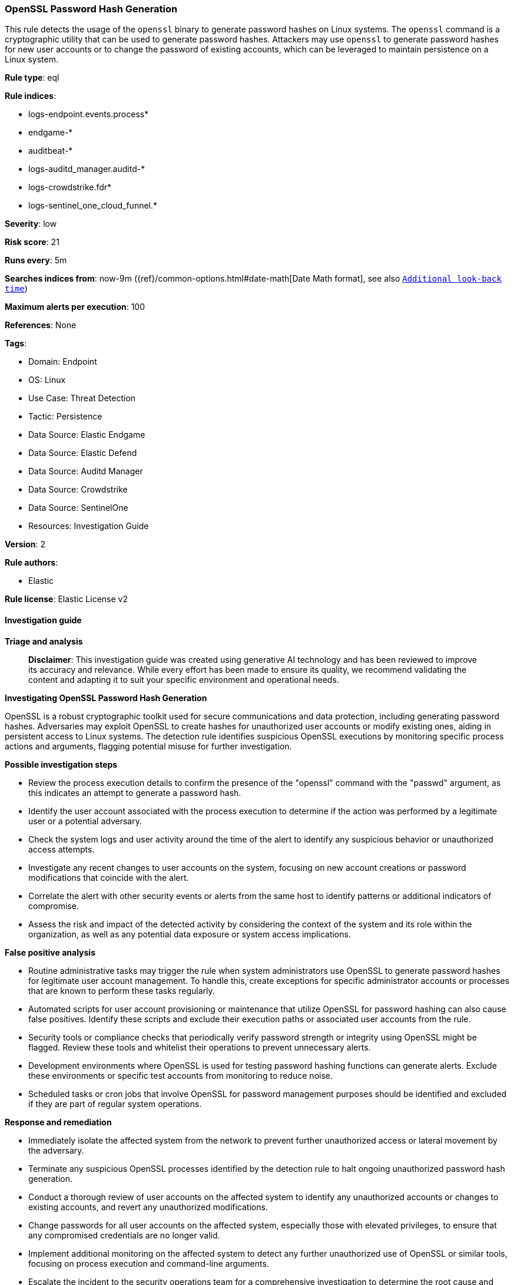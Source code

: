 [[prebuilt-rule-8-14-21-openssl-password-hash-generation]]
=== OpenSSL Password Hash Generation

This rule detects the usage of the `openssl` binary to generate password hashes on Linux systems. The `openssl` command is a cryptographic utility that can be used to generate password hashes. Attackers may use `openssl` to generate password hashes for new user accounts or to change the password of existing accounts, which can be leveraged to maintain persistence on a Linux system.

*Rule type*: eql

*Rule indices*: 

* logs-endpoint.events.process*
* endgame-*
* auditbeat-*
* logs-auditd_manager.auditd-*
* logs-crowdstrike.fdr*
* logs-sentinel_one_cloud_funnel.*

*Severity*: low

*Risk score*: 21

*Runs every*: 5m

*Searches indices from*: now-9m ({ref}/common-options.html#date-math[Date Math format], see also <<rule-schedule, `Additional look-back time`>>)

*Maximum alerts per execution*: 100

*References*: None

*Tags*: 

* Domain: Endpoint
* OS: Linux
* Use Case: Threat Detection
* Tactic: Persistence
* Data Source: Elastic Endgame
* Data Source: Elastic Defend
* Data Source: Auditd Manager
* Data Source: Crowdstrike
* Data Source: SentinelOne
* Resources: Investigation Guide

*Version*: 2

*Rule authors*: 

* Elastic

*Rule license*: Elastic License v2


==== Investigation guide



*Triage and analysis*


> **Disclaimer**:
> This investigation guide was created using generative AI technology and has been reviewed to improve its accuracy and relevance. While every effort has been made to ensure its quality, we recommend validating the content and adapting it to suit your specific environment and operational needs.


*Investigating OpenSSL Password Hash Generation*


OpenSSL is a robust cryptographic toolkit used for secure communications and data protection, including generating password hashes. Adversaries may exploit OpenSSL to create hashes for unauthorized user accounts or modify existing ones, aiding in persistent access to Linux systems. The detection rule identifies suspicious OpenSSL executions by monitoring specific process actions and arguments, flagging potential misuse for further investigation.


*Possible investigation steps*


- Review the process execution details to confirm the presence of the "openssl" command with the "passwd" argument, as this indicates an attempt to generate a password hash.
- Identify the user account associated with the process execution to determine if the action was performed by a legitimate user or a potential adversary.
- Check the system logs and user activity around the time of the alert to identify any suspicious behavior or unauthorized access attempts.
- Investigate any recent changes to user accounts on the system, focusing on new account creations or password modifications that coincide with the alert.
- Correlate the alert with other security events or alerts from the same host to identify patterns or additional indicators of compromise.
- Assess the risk and impact of the detected activity by considering the context of the system and its role within the organization, as well as any potential data exposure or system access implications.


*False positive analysis*


- Routine administrative tasks may trigger the rule when system administrators use OpenSSL to generate password hashes for legitimate user account management. To handle this, create exceptions for specific administrator accounts or processes that are known to perform these tasks regularly.
- Automated scripts for user account provisioning or maintenance that utilize OpenSSL for password hashing can also cause false positives. Identify these scripts and exclude their execution paths or associated user accounts from the rule.
- Security tools or compliance checks that periodically verify password strength or integrity using OpenSSL might be flagged. Review these tools and whitelist their operations to prevent unnecessary alerts.
- Development environments where OpenSSL is used for testing password hashing functions can generate alerts. Exclude these environments or specific test accounts from monitoring to reduce noise.
- Scheduled tasks or cron jobs that involve OpenSSL for password management purposes should be identified and excluded if they are part of regular system operations.


*Response and remediation*


- Immediately isolate the affected system from the network to prevent further unauthorized access or lateral movement by the adversary.
- Terminate any suspicious OpenSSL processes identified by the detection rule to halt ongoing unauthorized password hash generation.
- Conduct a thorough review of user accounts on the affected system to identify any unauthorized accounts or changes to existing accounts, and revert any unauthorized modifications.
- Change passwords for all user accounts on the affected system, especially those with elevated privileges, to ensure that any compromised credentials are no longer valid.
- Implement additional monitoring on the affected system to detect any further unauthorized use of OpenSSL or similar tools, focusing on process execution and command-line arguments.
- Escalate the incident to the security operations team for a comprehensive investigation to determine the root cause and scope of the breach, and to assess potential impacts on other systems.
- Review and update access controls and authentication mechanisms to enhance security and prevent similar incidents in the future, ensuring that only authorized users can perform sensitive operations.

==== Setup



*Setup*


This rule requires data coming in from Elastic Defend.


*Elastic Defend Integration Setup*

Elastic Defend is integrated into the Elastic Agent using Fleet. Upon configuration, the integration allows the Elastic Agent to monitor events on your host and send data to the Elastic Security app.


*Prerequisite Requirements:*

- Fleet is required for Elastic Defend.
- To configure Fleet Server refer to the https://www.elastic.co/guide/en/fleet/current/fleet-server.html[documentation].


*The following steps should be executed in order to add the Elastic Defend integration on a Linux System:*

- Go to the Kibana home page and click "Add integrations".
- In the query bar, search for "Elastic Defend" and select the integration to see more details about it.
- Click "Add Elastic Defend".
- Configure the integration name and optionally add a description.
- Select the type of environment you want to protect, either "Traditional Endpoints" or "Cloud Workloads".
- Select a configuration preset. Each preset comes with different default settings for Elastic Agent, you can further customize these later by configuring the Elastic Defend integration policy. https://www.elastic.co/guide/en/security/current/configure-endpoint-integration-policy.html[Helper guide].
- We suggest selecting "Complete EDR (Endpoint Detection and Response)" as a configuration setting, that provides "All events; all preventions"
- Enter a name for the agent policy in "New agent policy name". If other agent policies already exist, you can click the "Existing hosts" tab and select an existing policy instead.
For more details on Elastic Agent configuration settings, refer to the https://www.elastic.co/guide/en/fleet/8.10/agent-policy.html[helper guide].
- Click "Save and Continue".
- To complete the integration, select "Add Elastic Agent to your hosts" and continue to the next section to install the Elastic Agent on your hosts.
For more details on Elastic Defend refer to the https://www.elastic.co/guide/en/security/current/install-endpoint.html[helper guide].


==== Rule query


[source, js]
----------------------------------
process where host.os.type == "linux" and event.type == "start" and
event.action in ("exec", "exec_event", "start", "ProcessRollup2", "executed") and process.name == "openssl"
and process.args == "passwd"

----------------------------------

*Framework*: MITRE ATT&CK^TM^

* Tactic:
** Name: Persistence
** ID: TA0003
** Reference URL: https://attack.mitre.org/tactics/TA0003/
* Technique:
** Name: Create Account
** ID: T1136
** Reference URL: https://attack.mitre.org/techniques/T1136/
* Sub-technique:
** Name: Local Account
** ID: T1136.001
** Reference URL: https://attack.mitre.org/techniques/T1136/001/
